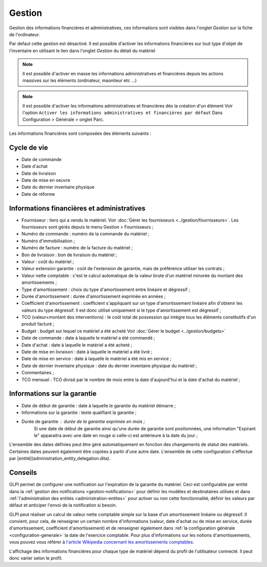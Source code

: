 Gestion
~~~~~~~

Gestion des informations financières et administratives, ces informations sont visibles dans l'onglet `Gestion` sur la fiche de l'ordinateur.

.. image:: /modules/onglets/images/gestion.png
   :alt: Écran de gestion
   :align: center

Par defaut cette gestion est désactivé. Il est possible d'activer les informations financières sur tout type d'objet de l'inventaire en utilisant le lien dans l'onglet `Gestion` du détail du matériel

.. image:: /modules/onglets/images/gestion_enable.png
   :alt: activer la gestion
   :align: center


.. note::
   Il est possible d'activer en masse les informations administratives et financières depuis les actions massives sur les éléments (ordinateur, maoniteur etc ...)

.. note::
   Il est possible d'activer les informations administratives et financières dès la création d'un élément
   Voir l'option ``Activer les informations administratives et financières par défaut`` Dans Configuration > Générale > onglet Parc.

Les informations financières sont composées des éléments suivants :

Cycle de vie
^^^^^^^^^^^^

* Date de commande
* Date d'achat
* Date de livraison
* Date de mise en oeuvre
* Date du dernier inventaire physique
* Date de réforme

Informations financières et administratives
^^^^^^^^^^^^^^^^^^^^^^^^^^^^^^^^^^^^^^^^^^^

* Fournisseur : tiers qui a vendu le matériel. Voir :doc:`Gérer les fournisseurs <../gestion/fournisseurs>`. Les fournisseurs sont gérés depuis le menu Gestion > Fournisseurs ;
* Numéro de commande : numéro de la commande du matériel ;
* Numéro d'immobilisation ;
* Numéro de facture : numéro de la facture du matériel ;
* Bon de livraison : bon de livraison du matériel ;
* Valeur : coût du matériel ;
* Valeur extension garantie : coût de l'extension de garantie, mais de préférence utiliser les contrats ;
* Valeur nette comptable : c'est le calcul automatique de la valeur brute d'un matériel minorée du montant des amortissements ;
* Type d'amortissement : choix du type d'amortissement entre linéaire et dégressif ;
* Durée d'amortissement : durée d'amortissement exprimée en années ;
* Coefficient d'amortissement : coefficient s'appliquant sur un type d'amortissement linéaire afin d'obtenir les valeurs du type dégressif. Il est donc utilisé uniquement si le type d'amortissement est dégressif ;
* TCO (valeur+montant des interventions) : le coût total de possession qui intègre tous les éléments constitutifs d'un produit facturé ;
* Budget : budget sur lequel ce matériel a été acheté  Voir :doc:`Gérer le budget <../gestion/budgets>`
* Date de commande : date à laquelle le matériel a été commandé ;
* Date d'achat : date à laquelle le matériel a été acheté ;
* Date de mise en livraison : date à laquelle le matériel a été livré ;
* Date de mise en service : date à laquelle le matériel a été mis en service ;
* Date de dernier inventaire physique : date du dernier inventaire physique du matériel ;
* Commentaires ;
* TCO mensuel : TCO divisé par le nombre de mois entre la date d'aujourd'hui et la date d'achat du matériel ;

Informations sur la garantie
^^^^^^^^^^^^^^^^^^^^^^^^^^^^

* Date de début de garantie : date à laquelle le garantie du matériel démarre ;
* Informations sur la garantie : texte qualifiant la garantie ;
* Durée de garantie : durée de la garantie exprimée en mois ;
   Si une date de début de garantie ainsi qu'une durée de garantie sont positionnées, une information "Expirant le" apparaitra avec une date en rouge si celle-ci est antérieure à la date du jour ;

L'ensemble des dates définies peut être géré automatiquement en fonction des changements de statut des matériels. Certaines dates peuvent également être copiées à partir d'une autre date. L'ensemble de cette configuration s'effectue par [entité](administration_entity_delegation.dita).

Conseils
^^^^^^^^

GLPI permet de configurer une notification sur l'expiration de la garantie du matériel. Ceci est configurable par entité dans la :ref:`gestion des notifications <gestion-notifications>` pour définir les modèles et destinataires utilisés et dans :ref:`l'administration des entités <administration-entites>` pour activer ou non cette fonctionnalité, définir les valeurs par défaut et anticiper l'envoi de la notification si besoin.

GLPI peut réaliser un calcul de valeur nette comptable simple sur la base d'un amortissement linéaire ou dégressif. Il convient, pour cela, de renseigner un certain nombre d'informations (valeur, date
d'achat ou de mise en service, durée d'amortissement, coefficient d'amortissement) et de renseigner également dans :ref:`la configuration générale <configuration-generale>` la date de l'exercice comptable. Pour plus d'informations sur les notions d'amortissements, vous pouvez vous référer à `l'article Wikipedia concernant les amortissements comptables <https://fr.wikipedia.org/wiki/Amortissement_comptable#Modes_d.E2.80.99amortissement_accept.C3.A9s_comptablement>`_.

L'affichage des informations financières pour chaque type de matériel dépend du profil de l'utilisateur connecté. Il peut donc varier selon le profil.
